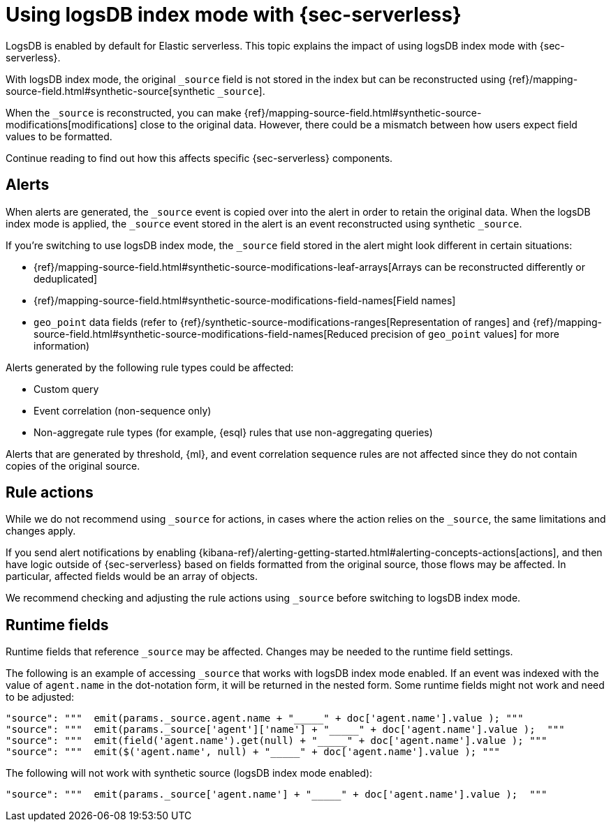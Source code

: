 [[detections-logsdb-index-mode-impact]]
= Using logsDB index mode with {sec-serverless}

LogsDB is enabled by default for Elastic serverless. This topic explains the impact of using logsDB index mode with  {sec-serverless}.  

With logsDB index mode, the original `_source` field is not stored in the index but can be reconstructed using {ref}/mapping-source-field.html#synthetic-source[synthetic `_source`].

When the `_source` is reconstructed, you can make {ref}/mapping-source-field.html#synthetic-source-modifications[modifications] close to the original data. However, there could be a mismatch between how users expect field values to be formatted.

Continue reading to find out how this affects specific {sec-serverless} components. 

[discrete]
[[logsdb-alerts]]
== Alerts

When alerts are generated, the `_source` event is copied over into the alert in order to retain the original data. When the logsDB index mode is applied, the `_source` event stored in the alert is an event reconstructed using synthetic `_source`.

If you're switching to use logsDB index mode, the `_source` field stored in the alert might look different in certain situations:

* {ref}/mapping-source-field.html#synthetic-source-modifications-leaf-arrays[Arrays can be reconstructed differently or deduplicated]
* {ref}/mapping-source-field.html#synthetic-source-modifications-field-names[Field names] 
* `geo_point` data fields (refer to {ref}/synthetic-source-modifications-ranges[Representation of ranges] and  
 {ref}/mapping-source-field.html#synthetic-source-modifications-field-names[Reduced precision of `geo_point` values] for more information)

Alerts generated by the following rule types could be affected:

* Custom query
* Event correlation (non-sequence only)
* Non-aggregate rule types (for example, {esql} rules that use non-aggregating queries)

Alerts that are generated by threshold, {ml}, and event correlation sequence rules are not affected since they do not contain copies of the original source.

[discrete]
[[logsdb-rule-actions]]
== Rule actions

While we do not recommend using `_source` for actions, in cases where the action relies on the `_source`, the same limitations and changes apply.

If you send alert notifications by enabling {kibana-ref}/alerting-getting-started.html#alerting-concepts-actions[actions], and then have logic outside of {sec-serverless} based on fields formatted from the original source, those flows may be affected. In particular, affected fields would be an array of objects.

We recommend checking and adjusting the rule actions using `_source` before switching to logsDB index mode.

[discrete]
[[logsdb-runtime-fields]]
== Runtime fields

Runtime fields that reference `_source` may be affected.
Changes may be needed to the runtime field settings.

The following is an example of accessing `_source` that works with logsDB index mode enabled. If an event was indexed with the value of `agent.name` in the dot-notation form, it will be returned in the nested form. Some runtime fields might not work and need to be adjusted:

[source,console]
----
"source": """  emit(params._source.agent.name + "_____" + doc['agent.name'].value ); """ 
"source": """  emit(params._source['agent']['name'] + "_____" + doc['agent.name'].value );  """
"source": """  emit(field('agent.name').get(null) + "_____" + doc['agent.name'].value ); """
"source": """  emit($('agent.name', null) + "_____" + doc['agent.name'].value ); """
----

The following will not work with synthetic source (logsDB index mode enabled):

[source,console]
----
"source": """  emit(params._source['agent.name'] + "_____" + doc['agent.name'].value );  """
----